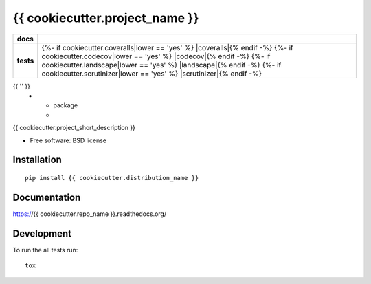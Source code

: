 ===============================
{{ cookiecutter.project_name }}
===============================

.. list-table::
    :stub-columns: 1

    * - docs
      - |docs|
    * - tests
      - | |travis| |appveyor|
        | {%- if cookiecutter.coveralls|lower == 'yes' %} |coveralls|{% endif -%}
          {%- if cookiecutter.codecov|lower == 'yes' %} |codecov|{% endif -%}
          {%- if cookiecutter.landscape|lower == 'yes' %} |landscape|{% endif -%}
          {%- if cookiecutter.scrutinizer|lower == 'yes' %} |scrutinizer|{% endif -%}
{{ '' }}
    * - package
      - |version| |downloads|

..
    |wheel| |supported-versions| |supported-implementations|

.. |docs| image:: https://readthedocs.org/projects/{{ cookiecutter.repo_name }}/badge/?style=flat
    :target: https://readthedocs.org/projects/{{ cookiecutter.repo_name }}
    :alt: Documentation Status

.. |travis| image:: http://img.shields.io/travis/{{ cookiecutter.github_username }}/{{ cookiecutter.repo_name }}/master.svg?style=flat&label=Travis
    :alt: Travis-CI Build Status
    :target: https://travis-ci.org/{{ cookiecutter.github_username }}/{{ cookiecutter.repo_name }}

.. |appveyor| image:: https://img.shields.io/appveyor/ci/{{ cookiecutter.github_username }}/{{ cookiecutter.repo_name }}/master.svg?style=flat&label=AppVeyor
    :alt: AppVeyor Build Status
    :target: https://ci.appveyor.com/project/{{ cookiecutter.github_username }}/{{ cookiecutter.repo_name }}

.. |coveralls| image:: http://img.shields.io/coveralls/{{ cookiecutter.github_username }}/{{ cookiecutter.repo_name }}/master.svg?style=flat&label=Coveralls
    :alt: Coverage Status
    :target: https://coveralls.io/r/{{ cookiecutter.github_username }}/{{ cookiecutter.repo_name }}

.. |codecov| image:: http://img.shields.io/codecov/c/github/{{ cookiecutter.github_username }}/{{ cookiecutter.repo_name }}/master.svg?style=flat&label=Codecov
    :alt: Coverage Status
    :target: https://codecov.io/github/{{ cookiecutter.github_username }}/{{ cookiecutter.repo_name }}

.. |landscape| image:: https://landscape.io/github/{{ cookiecutter.github_username }}/{{ cookiecutter.repo_name }}/master/landscape.svg?style=flat
    :target: https://landscape.io/github/{{ cookiecutter.github_username }}/{{ cookiecutter.repo_name }}/master
    :alt: Code Quality Status

.. |version| image:: http://img.shields.io/pypi/v/{{ cookiecutter.distribution_name }}.svg?style=flat
    :alt: PyPI Package latest release
    :target: https://pypi.python.org/pypi/{{ cookiecutter.distribution_name }}

.. |downloads| image:: http://img.shields.io/pypi/dm/{{ cookiecutter.distribution_name }}.svg?style=flat
    :alt: PyPI Package monthly downloads
    :target: https://pypi.python.org/pypi/{{ cookiecutter.distribution_name }}

.. |wheel| image:: https://pypip.in/wheel/{{ cookiecutter.distribution_name }}/badge.svg?style=flat
    :alt: PyPI Wheel
    :target: https://pypi.python.org/pypi/{{ cookiecutter.distribution_name }}

.. |supported-versions| image:: https://pypip.in/py_versions/{{ cookiecutter.distribution_name }}/badge.svg?style=flat
    :alt: Supported versions
    :target: https://pypi.python.org/pypi/{{ cookiecutter.distribution_name }}

.. |supported-implementations| image:: https://pypip.in/implementation/{{ cookiecutter.distribution_name }}/badge.svg?style=flat
    :alt: Supported imlementations
    :target: https://pypi.python.org/pypi/{{ cookiecutter.distribution_name }}

.. |scrutinizer| image:: https://img.shields.io/scrutinizer/g/{{ cookiecutter.github_username }}/{{ cookiecutter.repo_name }}/master.svg?style=flat
    :alt: Scrutinizer Status
    :target: https://scrutinizer-ci.com/g/{{ cookiecutter.github_username }}/{{ cookiecutter.repo_name }}/

{{ cookiecutter.project_short_description }}

* Free software: BSD license

Installation
============

::

    pip install {{ cookiecutter.distribution_name }}

Documentation
=============

https://{{ cookiecutter.repo_name }}.readthedocs.org/

Development
===========

To run the all tests run::

    tox
